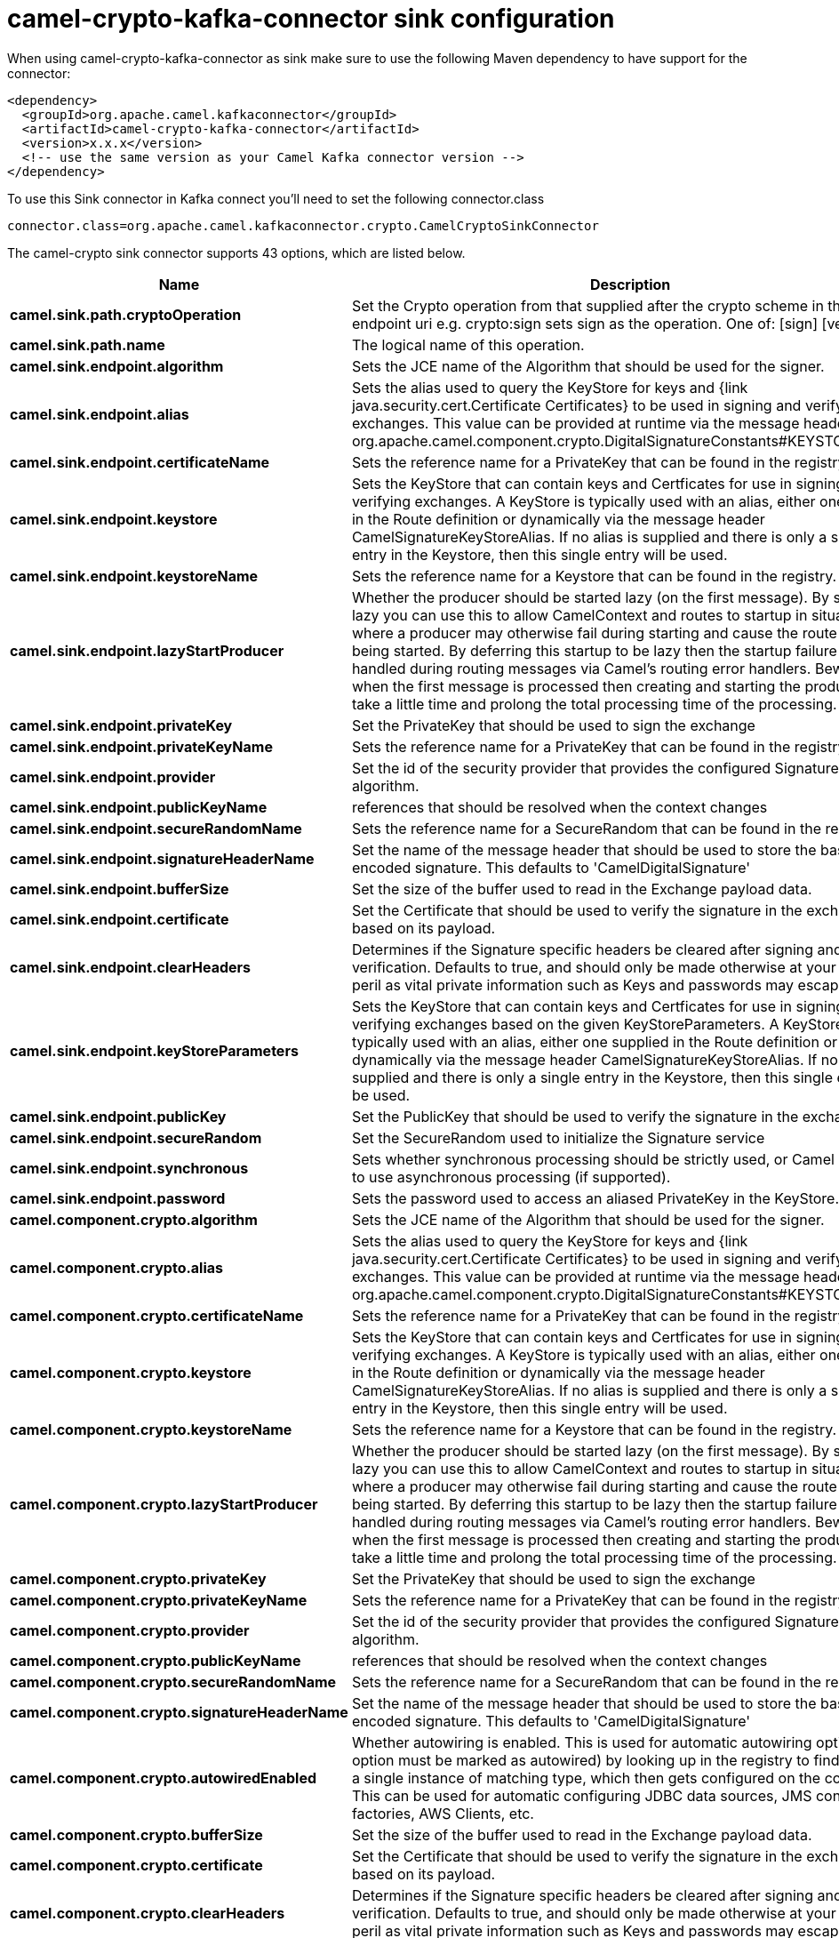 // kafka-connector options: START
[[camel-crypto-kafka-connector-sink]]
= camel-crypto-kafka-connector sink configuration

When using camel-crypto-kafka-connector as sink make sure to use the following Maven dependency to have support for the connector:

[source,xml]
----
<dependency>
  <groupId>org.apache.camel.kafkaconnector</groupId>
  <artifactId>camel-crypto-kafka-connector</artifactId>
  <version>x.x.x</version>
  <!-- use the same version as your Camel Kafka connector version -->
</dependency>
----

To use this Sink connector in Kafka connect you'll need to set the following connector.class

[source,java]
----
connector.class=org.apache.camel.kafkaconnector.crypto.CamelCryptoSinkConnector
----


The camel-crypto sink connector supports 43 options, which are listed below.



[width="100%",cols="2,5,^1,1,1",options="header"]
|===
| Name | Description | Default | Required | Priority
| *camel.sink.path.cryptoOperation* | Set the Crypto operation from that supplied after the crypto scheme in the endpoint uri e.g. crypto:sign sets sign as the operation. One of: [sign] [verify] | null | true | HIGH
| *camel.sink.path.name* | The logical name of this operation. | null | true | HIGH
| *camel.sink.endpoint.algorithm* | Sets the JCE name of the Algorithm that should be used for the signer. | "SHA256withRSA" | false | MEDIUM
| *camel.sink.endpoint.alias* | Sets the alias used to query the KeyStore for keys and {link java.security.cert.Certificate Certificates} to be used in signing and verifying exchanges. This value can be provided at runtime via the message header org.apache.camel.component.crypto.DigitalSignatureConstants#KEYSTORE_ALIAS | null | false | MEDIUM
| *camel.sink.endpoint.certificateName* | Sets the reference name for a PrivateKey that can be found in the registry. | null | false | MEDIUM
| *camel.sink.endpoint.keystore* | Sets the KeyStore that can contain keys and Certficates for use in signing and verifying exchanges. A KeyStore is typically used with an alias, either one supplied in the Route definition or dynamically via the message header CamelSignatureKeyStoreAlias. If no alias is supplied and there is only a single entry in the Keystore, then this single entry will be used. | null | false | MEDIUM
| *camel.sink.endpoint.keystoreName* | Sets the reference name for a Keystore that can be found in the registry. | null | false | MEDIUM
| *camel.sink.endpoint.lazyStartProducer* | Whether the producer should be started lazy (on the first message). By starting lazy you can use this to allow CamelContext and routes to startup in situations where a producer may otherwise fail during starting and cause the route to fail being started. By deferring this startup to be lazy then the startup failure can be handled during routing messages via Camel's routing error handlers. Beware that when the first message is processed then creating and starting the producer may take a little time and prolong the total processing time of the processing. | false | false | MEDIUM
| *camel.sink.endpoint.privateKey* | Set the PrivateKey that should be used to sign the exchange | null | false | MEDIUM
| *camel.sink.endpoint.privateKeyName* | Sets the reference name for a PrivateKey that can be found in the registry. | null | false | MEDIUM
| *camel.sink.endpoint.provider* | Set the id of the security provider that provides the configured Signature algorithm. | null | false | MEDIUM
| *camel.sink.endpoint.publicKeyName* | references that should be resolved when the context changes | null | false | MEDIUM
| *camel.sink.endpoint.secureRandomName* | Sets the reference name for a SecureRandom that can be found in the registry. | null | false | MEDIUM
| *camel.sink.endpoint.signatureHeaderName* | Set the name of the message header that should be used to store the base64 encoded signature. This defaults to 'CamelDigitalSignature' | null | false | MEDIUM
| *camel.sink.endpoint.bufferSize* | Set the size of the buffer used to read in the Exchange payload data. | "2048" | false | MEDIUM
| *camel.sink.endpoint.certificate* | Set the Certificate that should be used to verify the signature in the exchange based on its payload. | null | false | MEDIUM
| *camel.sink.endpoint.clearHeaders* | Determines if the Signature specific headers be cleared after signing and verification. Defaults to true, and should only be made otherwise at your extreme peril as vital private information such as Keys and passwords may escape if unset. | true | false | MEDIUM
| *camel.sink.endpoint.keyStoreParameters* | Sets the KeyStore that can contain keys and Certficates for use in signing and verifying exchanges based on the given KeyStoreParameters. A KeyStore is typically used with an alias, either one supplied in the Route definition or dynamically via the message header CamelSignatureKeyStoreAlias. If no alias is supplied and there is only a single entry in the Keystore, then this single entry will be used. | null | false | MEDIUM
| *camel.sink.endpoint.publicKey* | Set the PublicKey that should be used to verify the signature in the exchange. | null | false | MEDIUM
| *camel.sink.endpoint.secureRandom* | Set the SecureRandom used to initialize the Signature service | null | false | MEDIUM
| *camel.sink.endpoint.synchronous* | Sets whether synchronous processing should be strictly used, or Camel is allowed to use asynchronous processing (if supported). | false | false | MEDIUM
| *camel.sink.endpoint.password* | Sets the password used to access an aliased PrivateKey in the KeyStore. | null | false | MEDIUM
| *camel.component.crypto.algorithm* | Sets the JCE name of the Algorithm that should be used for the signer. | "SHA256withRSA" | false | MEDIUM
| *camel.component.crypto.alias* | Sets the alias used to query the KeyStore for keys and {link java.security.cert.Certificate Certificates} to be used in signing and verifying exchanges. This value can be provided at runtime via the message header org.apache.camel.component.crypto.DigitalSignatureConstants#KEYSTORE_ALIAS | null | false | MEDIUM
| *camel.component.crypto.certificateName* | Sets the reference name for a PrivateKey that can be found in the registry. | null | false | MEDIUM
| *camel.component.crypto.keystore* | Sets the KeyStore that can contain keys and Certficates for use in signing and verifying exchanges. A KeyStore is typically used with an alias, either one supplied in the Route definition or dynamically via the message header CamelSignatureKeyStoreAlias. If no alias is supplied and there is only a single entry in the Keystore, then this single entry will be used. | null | false | MEDIUM
| *camel.component.crypto.keystoreName* | Sets the reference name for a Keystore that can be found in the registry. | null | false | MEDIUM
| *camel.component.crypto.lazyStartProducer* | Whether the producer should be started lazy (on the first message). By starting lazy you can use this to allow CamelContext and routes to startup in situations where a producer may otherwise fail during starting and cause the route to fail being started. By deferring this startup to be lazy then the startup failure can be handled during routing messages via Camel's routing error handlers. Beware that when the first message is processed then creating and starting the producer may take a little time and prolong the total processing time of the processing. | false | false | MEDIUM
| *camel.component.crypto.privateKey* | Set the PrivateKey that should be used to sign the exchange | null | false | MEDIUM
| *camel.component.crypto.privateKeyName* | Sets the reference name for a PrivateKey that can be found in the registry. | null | false | MEDIUM
| *camel.component.crypto.provider* | Set the id of the security provider that provides the configured Signature algorithm. | null | false | MEDIUM
| *camel.component.crypto.publicKeyName* | references that should be resolved when the context changes | null | false | MEDIUM
| *camel.component.crypto.secureRandomName* | Sets the reference name for a SecureRandom that can be found in the registry. | null | false | MEDIUM
| *camel.component.crypto.signatureHeaderName* | Set the name of the message header that should be used to store the base64 encoded signature. This defaults to 'CamelDigitalSignature' | null | false | MEDIUM
| *camel.component.crypto.autowiredEnabled* | Whether autowiring is enabled. This is used for automatic autowiring options (the option must be marked as autowired) by looking up in the registry to find if there is a single instance of matching type, which then gets configured on the component. This can be used for automatic configuring JDBC data sources, JMS connection factories, AWS Clients, etc. | true | false | MEDIUM
| *camel.component.crypto.bufferSize* | Set the size of the buffer used to read in the Exchange payload data. | "2048" | false | MEDIUM
| *camel.component.crypto.certificate* | Set the Certificate that should be used to verify the signature in the exchange based on its payload. | null | false | MEDIUM
| *camel.component.crypto.clearHeaders* | Determines if the Signature specific headers be cleared after signing and verification. Defaults to true, and should only be made otherwise at your extreme peril as vital private information such as Keys and passwords may escape if unset. | true | false | MEDIUM
| *camel.component.crypto.configuration* | To use the shared DigitalSignatureConfiguration as configuration | null | false | MEDIUM
| *camel.component.crypto.keyStoreParameters* | Sets the KeyStore that can contain keys and Certficates for use in signing and verifying exchanges based on the given KeyStoreParameters. A KeyStore is typically used with an alias, either one supplied in the Route definition or dynamically via the message header CamelSignatureKeyStoreAlias. If no alias is supplied and there is only a single entry in the Keystore, then this single entry will be used. | null | false | MEDIUM
| *camel.component.crypto.publicKey* | Set the PublicKey that should be used to verify the signature in the exchange. | null | false | MEDIUM
| *camel.component.crypto.secureRandom* | Set the SecureRandom used to initialize the Signature service | null | false | MEDIUM
| *camel.component.crypto.password* | Sets the password used to access an aliased PrivateKey in the KeyStore. | null | false | MEDIUM
|===



The camel-crypto sink connector has no converters out of the box.





The camel-crypto sink connector has no transforms out of the box.





The camel-crypto sink connector has no aggregation strategies out of the box.
// kafka-connector options: END
